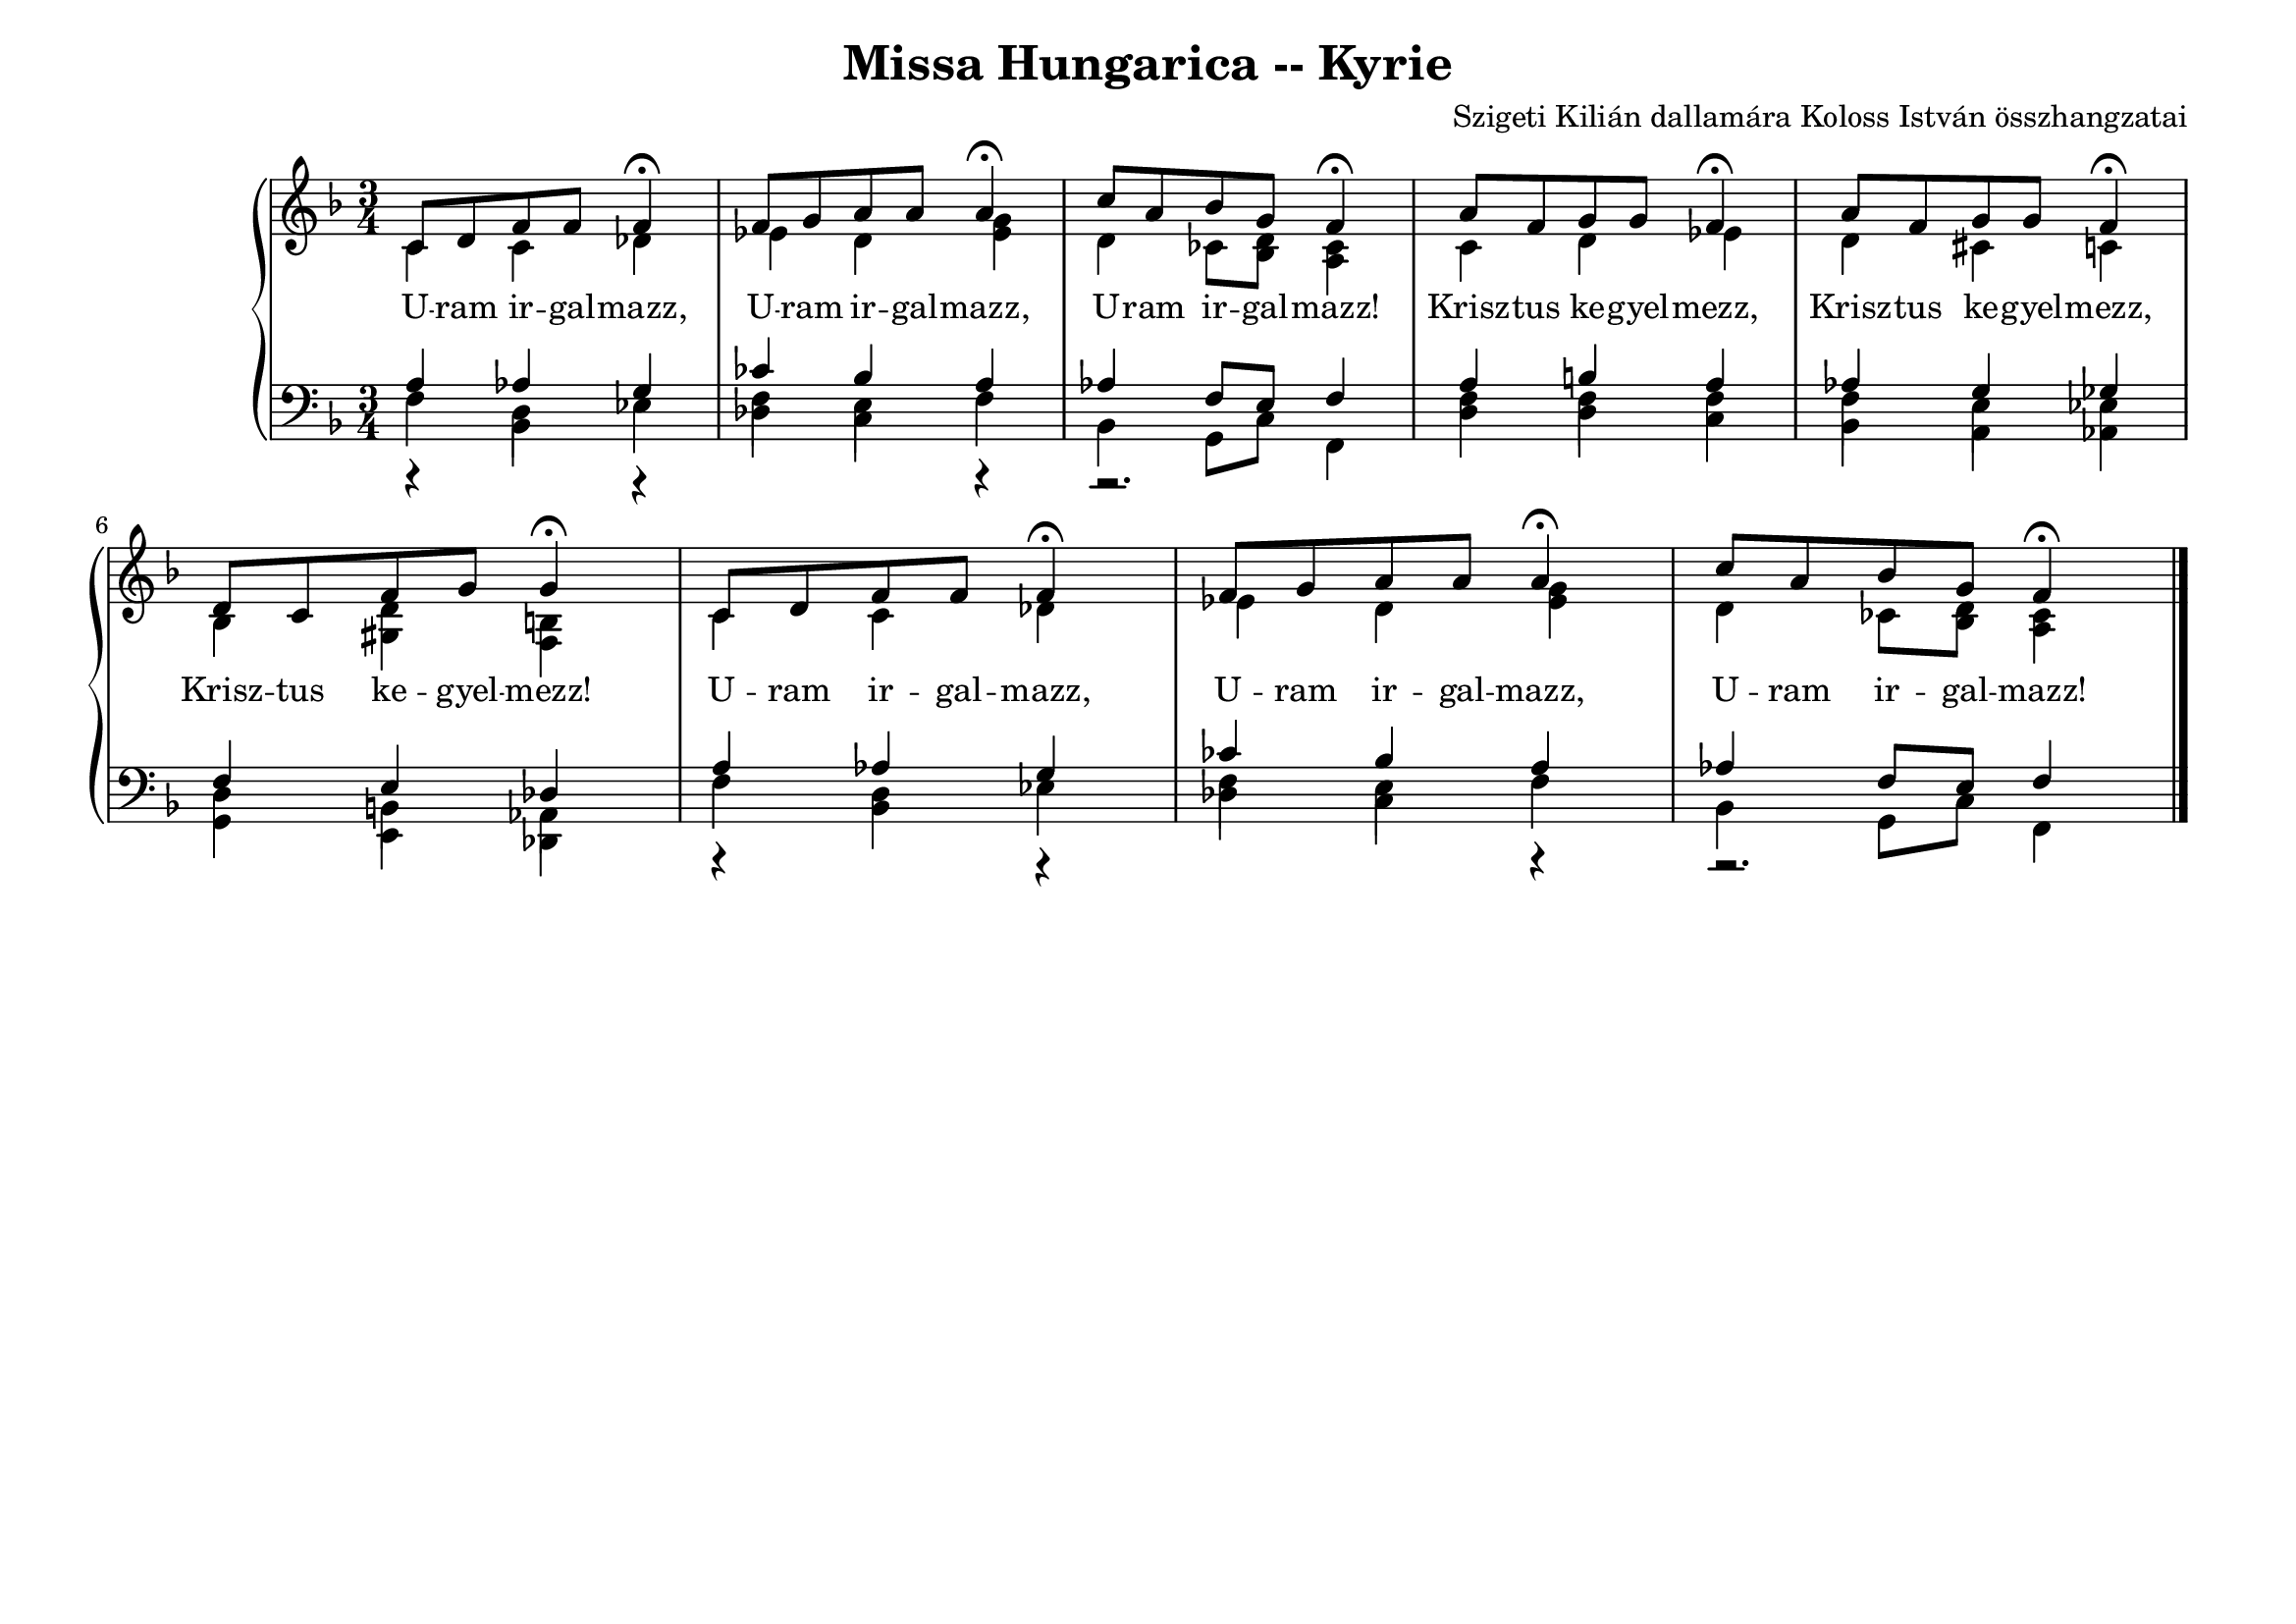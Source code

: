 \version "2.22.1"
\language "deutsch"

\header {
  title = "Missa Hungarica -- Kyrie"
  composer = "Szigeti Kilián dallamára Koloss István összhangzatai"
  tagline = "" % Szeretettel Bélának 1972."
}

% #(set-global-staff-size 16)
#(set-default-paper-size "a4landscape")

global = {
\key f \major
\time 3/4
\set Timing.beamExceptions = #'()
\set Timing.beatStructure = 2,2,2
\set Staff.midiInstrument = "electric grand"
}

% ---------- szólamok ----------
rechtsOben = \relative c' {
\voiceOne \global
c8 d f f f4 \fermata f8 g a a a4 \fermata c8 a b g f4 \fermata 
a8 f g g f4 \fermata a8 f g g f4 \fermata d8 c f g g4 \fermata 
c,8 d f f f4 \fermata f8 g a a a4 \fermata c8 a b g f4 \fermata  \bar "|."
}
rechtsUnten = \relative c' {
\voiceTwo \global
c4 c des es d <g es> d4 ces8 <d b> <ces a>4
c4 d es d cis c b <d gis,> <h f>
c4 c des es d <g es> d4 ces8 <d b> <ces a>4
}

linksOben = \relative c' {
\voiceOne \global
a as g ces b a as f8 e f4
a4 h a as g ges f e des
a' as g ces b a as f8 e f4
}
linksMitte = \relative c {
\voiceTwo \global
r4 d r f e r4 r2.
f4 f f f e es d h as
r4 d r f e r4 r2.
}
linksUnten = \relative c {
\voiceThree \stemDown \global
  \override NoteColumn.force-hshift = #0
f4 b, es des c f b, g8 c f,4
d'4 d c b a as g e des
f'4 b, es des c f b, g8 c f,4
}

textzeile = \lyricmode {
U -- ram ir -- gal -- mazz,
U -- ram ir -- gal -- mazz,
U -- ram ir -- gal -- mazz!
Krisz -- tus ke -- gyel -- mezz,
Krisz -- tus ke -- gyel -- mezz,
Krisz -- tus ke -- gyel -- mezz!
U -- ram ir -- gal -- mazz,
U -- ram ir -- gal -- mazz,
U -- ram ir -- gal -- mazz!
}

% ---------- kotta ----------
\score {
<<
\new PianoStaff <<
\new Staff = "RH" <<
\clef treble
\new Voice = "rechtsOben" { \voiceOne \rechtsOben }
\new Voice = "rechtsUnten" { \voiceTwo \rechtsUnten }
>>
\new Lyrics \lyricsto "rechtsOben" { \textzeile }
\new Staff = "LH" <<
\clef bass
\new Voice = "linksOben" { \voiceOne \linksOben }
\new Voice = "linksMitte" { \voiceTwo \linksMitte }
\new Voice = "linksUnten" { \voiceThree \linksUnten }
>>
>>
>>
  \layout{}
\midi { }
}
